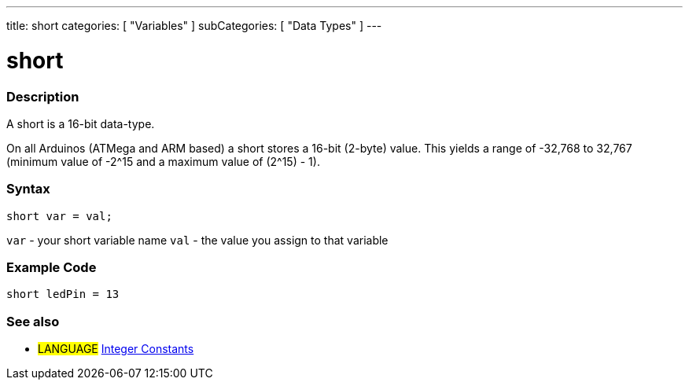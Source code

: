 ---
title: short
categories: [ "Variables" ]
subCategories: [ "Data Types" ]
---





= short


// OVERVIEW SECTION STARTS
[#overview]
--

[float]
=== Description
A short is a 16-bit data-type.

On all Arduinos (ATMega and ARM based) a short stores a 16-bit (2-byte) value. This yields a range of -32,768 to 32,767 (minimum value of -2^15 and a maximum value of (2^15) - 1).
[%hardbreaks]

[float]
=== Syntax
`short var = val;`

`var` - your short variable name
`val` - the value you assign to that variable
--
// OVERVIEW SECTION ENDS




// HOW TO USE SECTION STARTS
[#howtouse]
--

[float]
=== Example Code
// Describe what the example code is all about and add relevant code   ►►►►► THIS SECTION IS MANDATORY ◄◄◄◄◄


[source,arduino]
----
short ledPin = 13
----

--
// HOW TO USE SECTION ENDS


// SEE ALSO SECTION STARTS
[#see_also]
--

[float]
=== See also

[role="language"]
* #LANGUAGE# link:../../constants/integerconstants[Integer Constants]

--
// SEE ALSO SECTION ENDS